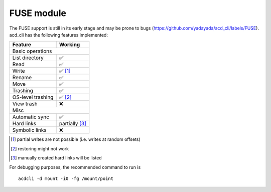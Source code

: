 FUSE module
===========

The FUSE support is still in its early stage and may be prone to bugs
(`<https://github.com/yadayada/acd_cli/labels/FUSE>`_).
acd\_cli has the following features implemented:

=====================  ===========
Feature                 Working
=====================  ===========
Basic operations
----------------------------------
List directory           ✅
Read                     ✅
Write                    ✅ [#]_
Rename                   ✅
Move                     ✅
Trashing                 ✅
OS-level trashing        ✅ [#]_
View trash               ❌
Misc
----------------------------------
Automatic sync           ✅
Hard links               partially [#]_
Symbolic links           ❌
=====================  ===========

.. [#] partial writes are not possible (i.e. writes at random offsets)
.. [#] restoring might not work
.. [#] manually created hard links will be listed

For debugging purposes, the recommended command to run is

::

    acdcli -d mount -i0 -fg /mount/point
